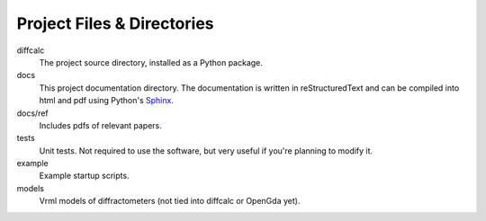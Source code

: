 Project Files & Directories
===========================

diffcalc
   The project source directory, installed as a Python package.

docs
   This project documentation directory. The documentation is written in reStructuredText and can be
   compiled into html and pdf using Python's `Sphinx <http://sphinx.pocoo.org>`_.

docs/ref
   Includes pdfs of relevant papers.

tests
   Unit tests.  Not required to use the software, but very useful if you're planning to modify it.
  
example
   Example startup scripts.
 
models
   Vrml models of diffractometers (not tied into diffcalc or OpenGda yet).

